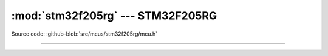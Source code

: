 :mod:`stm32f205rg` --- STM32F205RG
==================================

.. module:: stm32f205rg
   :synopsis: STM32F205RG.

Source code: :github-blob:`src/mcus/stm32f205rg/mcu.h`

----------------------------------------------

.. doxygenfile:: mcus/stm32f205rg/mcu.h
   :project: simba
